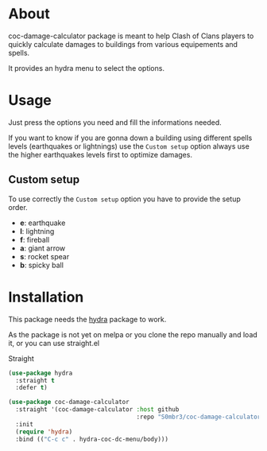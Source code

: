 * About
coc-damage-calculator package is meant to help Clash of Clans players to quickly calculate damages to buildings from various equipements and spells.

It provides an hydra menu to select the options.

[[./coc-dc.png]]

* Usage

Just press the options you need and fill the informations needed.

If you want to know if you are gonna down a building using different spells levels (earthquakes or lightnings)
use the ~Custom setup~ option always use the higher earthquakes levels first to optimize damages.

** Custom setup
To use correctly the ~Custom setup~ option you have to provide the setup order.

[[./custom-setup.png]]

- *e*: earthquake
- *l*: lightning
- *f*: fireball
- *a*: giant arrow
- *s*: rocket spear
- *b*: spicky ball

* Installation
This package needs the [[https://github.com/abo-abo/hydra][hydra]] package to work.

As the package is not yet on melpa or you clone the repo manually and load it, or you can use straight.el

Straight
#+begin_src emacs-lisp
(use-package hydra
  :straight t
  :defer t)

(use-package coc-damage-calculator
  :straight '(coc-damage-calculator :host github
                                    :repo "S0mbr3/coc-damage-calculator")
  :init
  (require 'hydra)
  :bind (("C-c c" . hydra-coc-dc-menu/body)))
#+end_src
